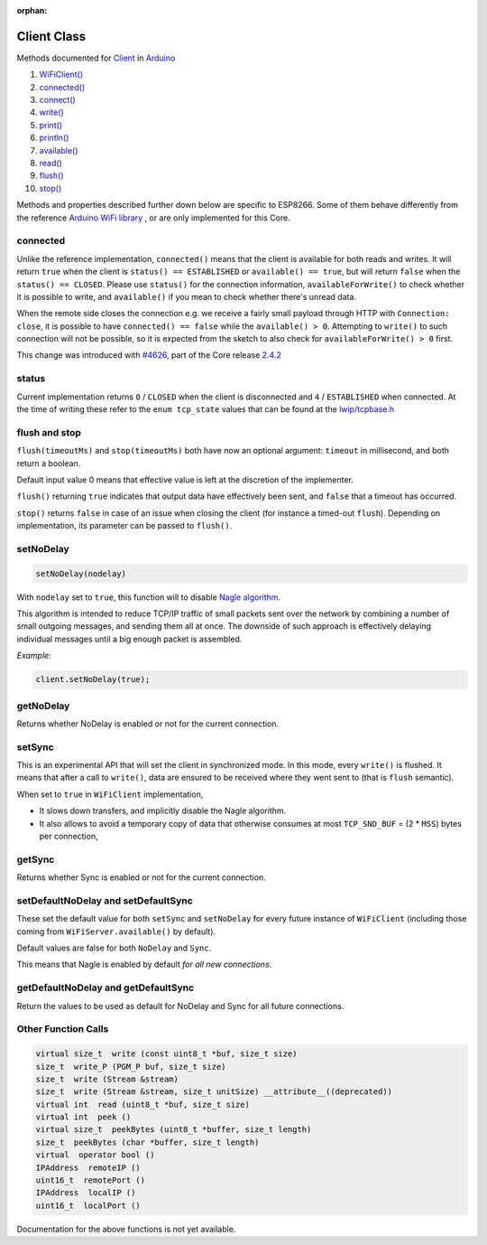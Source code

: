 :orphan:

Client Class
------------

Methods documented for `Client <https://www.arduino.cc/en/Reference/WiFiClientConstructor>`__ in `Arduino <https://github.com/arduino/Arduino>`__

1.  `WiFiClient() <https://www.arduino.cc/en/Reference/WiFiClient>`__
2.  `connected() <https://www.arduino.cc/en/Reference/WiFiClientConnected>`__
3.  `connect() <https://www.arduino.cc/en/Reference/WiFiClientConnect>`__
4.  `write() <https://www.arduino.cc/en/Reference/WiFiClientWrite>`__
5.  `print() <https://www.arduino.cc/en/Reference/WiFiClientPrint>`__
6.  `println() <https://www.arduino.cc/en/Reference/WiFiClientPrintln>`__
7.  `available() <https://www.arduino.cc/en/Reference/WiFiClientAvailable>`__
8.  `read() <https://www.arduino.cc/en/Reference/WiFiClientRead>`__
9.  `flush() <https://www.arduino.cc/en/Reference/WiFiClientFlush>`__
10. `stop() <https://www.arduino.cc/en/Reference/WiFIClientStop>`__

Methods and properties described further down below are specific to ESP8266. Some of them behave differently from the reference `Arduino WiFi library <https://www.arduino.cc/en/Reference/WiFi>`__ , or are only implemented for this Core.

connected
~~~~~~~~~

Unlike the reference implementation, ``connected()`` means that the client is available for both reads and writes. It will return ``true`` when the client is ``status() == ESTABLISHED`` or ``available() == true``, but will return ``false`` when the ``status() == CLOSED``. Please use ``status()`` for the connection information, ``availableForWrite()`` to check whether it is possible to write, and ``available()`` if you mean to check whether there's unread data.

When the remote side closes the connection e.g. we receive a fairly small payload through HTTP with ``Connection: close``, it is possible to have ``connected() == false`` while the ``available() > 0``. Attempting to ``write()`` to such connection will not be possible, so it is expected from the sketch to also check for ``availableForWrite() > 0`` first.

This change was introduced with `#4626 <https://github.com/esp8266/Arduino/pull/4626>`__, part of the Core release `2.4.2 <https://github.com/esp8266/Arduino/releases/tag/2.4.2>`__

status
~~~~~~

Current implementation returns ``0`` / ``CLOSED`` when the client is disconnected and ``4`` / ``ESTABLISHED`` when connected. At the time of writing these refer to the ``enum tcp_state`` values that can be found at the `lwip/tcpbase.h <https://github.com/esp8266/Arduino/blob/master/tools/sdk/lwip2/include/lwip/tcpbase.h>`__

flush and stop
~~~~~~~~~~~~~~

``flush(timeoutMs)`` and ``stop(timeoutMs)`` both have now an optional argument: ``timeout`` in millisecond, and both return a boolean.

Default input value 0 means that effective value is left at the discretion of the implementer.

``flush()`` returning ``true`` indicates that output data have effectively been sent, and ``false`` that a timeout has occurred.

``stop()`` returns ``false`` in case of an issue when closing the client (for instance a timed-out ``flush``). Depending on implementation, its parameter can be passed to ``flush()``.

setNoDelay
~~~~~~~~~~

.. code:: cpp

    setNoDelay(nodelay)

With ``nodelay`` set to ``true``, this function will to disable `Nagle algorithm <https://en.wikipedia.org/wiki/Nagle%27s_algorithm>`__.

This algorithm is intended to reduce TCP/IP traffic of small packets sent over the network by combining a number of small outgoing messages, and sending them all at once. The downside of such approach is effectively delaying individual messages until a big enough packet is assembled.

*Example:*

.. code:: cpp

    client.setNoDelay(true);

getNoDelay
~~~~~~~~~~

Returns whether NoDelay is enabled or not for the current connection.

setSync
~~~~~~~

This is an experimental API that will set the client in synchronized mode.
In this mode, every ``write()`` is flushed.  It means that after a call to
``write()``, data are ensured to be received where they went sent to (that is
``flush`` semantic).

When set to ``true`` in ``WiFiClient`` implementation,

- It slows down transfers, and implicitly disable the Nagle algorithm.

- It also allows to avoid a temporary copy of data that otherwise consumes
  at most ``TCP_SND_BUF`` = (2 * ``MSS``) bytes per connection,

getSync
~~~~~~~

Returns whether Sync is enabled or not for the current connection.

setDefaultNoDelay and setDefaultSync
~~~~~~~~~~~~~~~~~~~~~~~~~~~~~~~~~~~~

These set the default value for both ``setSync`` and ``setNoDelay`` for
every future instance of ``WiFiClient`` (including those coming from
``WiFiServer.available()`` by default).

Default values are false for both ``NoDelay`` and ``Sync``.

This means that Nagle is enabled by default *for all new connections*.

getDefaultNoDelay and getDefaultSync
~~~~~~~~~~~~~~~~~~~~~~~~~~~~~~~~~~~~

Return the values to be used as default for NoDelay and Sync for all future connections.

Other Function Calls
~~~~~~~~~~~~~~~~~~~~

.. code:: cpp

    virtual size_t  write (const uint8_t *buf, size_t size) 
    size_t  write_P (PGM_P buf, size_t size) 
    size_t  write (Stream &stream) 
    size_t  write (Stream &stream, size_t unitSize) __attribute__((deprecated)) 
    virtual int  read (uint8_t *buf, size_t size) 
    virtual int  peek () 
    virtual size_t  peekBytes (uint8_t *buffer, size_t length) 
    size_t  peekBytes (char *buffer, size_t length) 
    virtual  operator bool () 
    IPAddress  remoteIP () 
    uint16_t  remotePort () 
    IPAddress  localIP () 
    uint16_t  localPort () 

Documentation for the above functions is not yet available.
